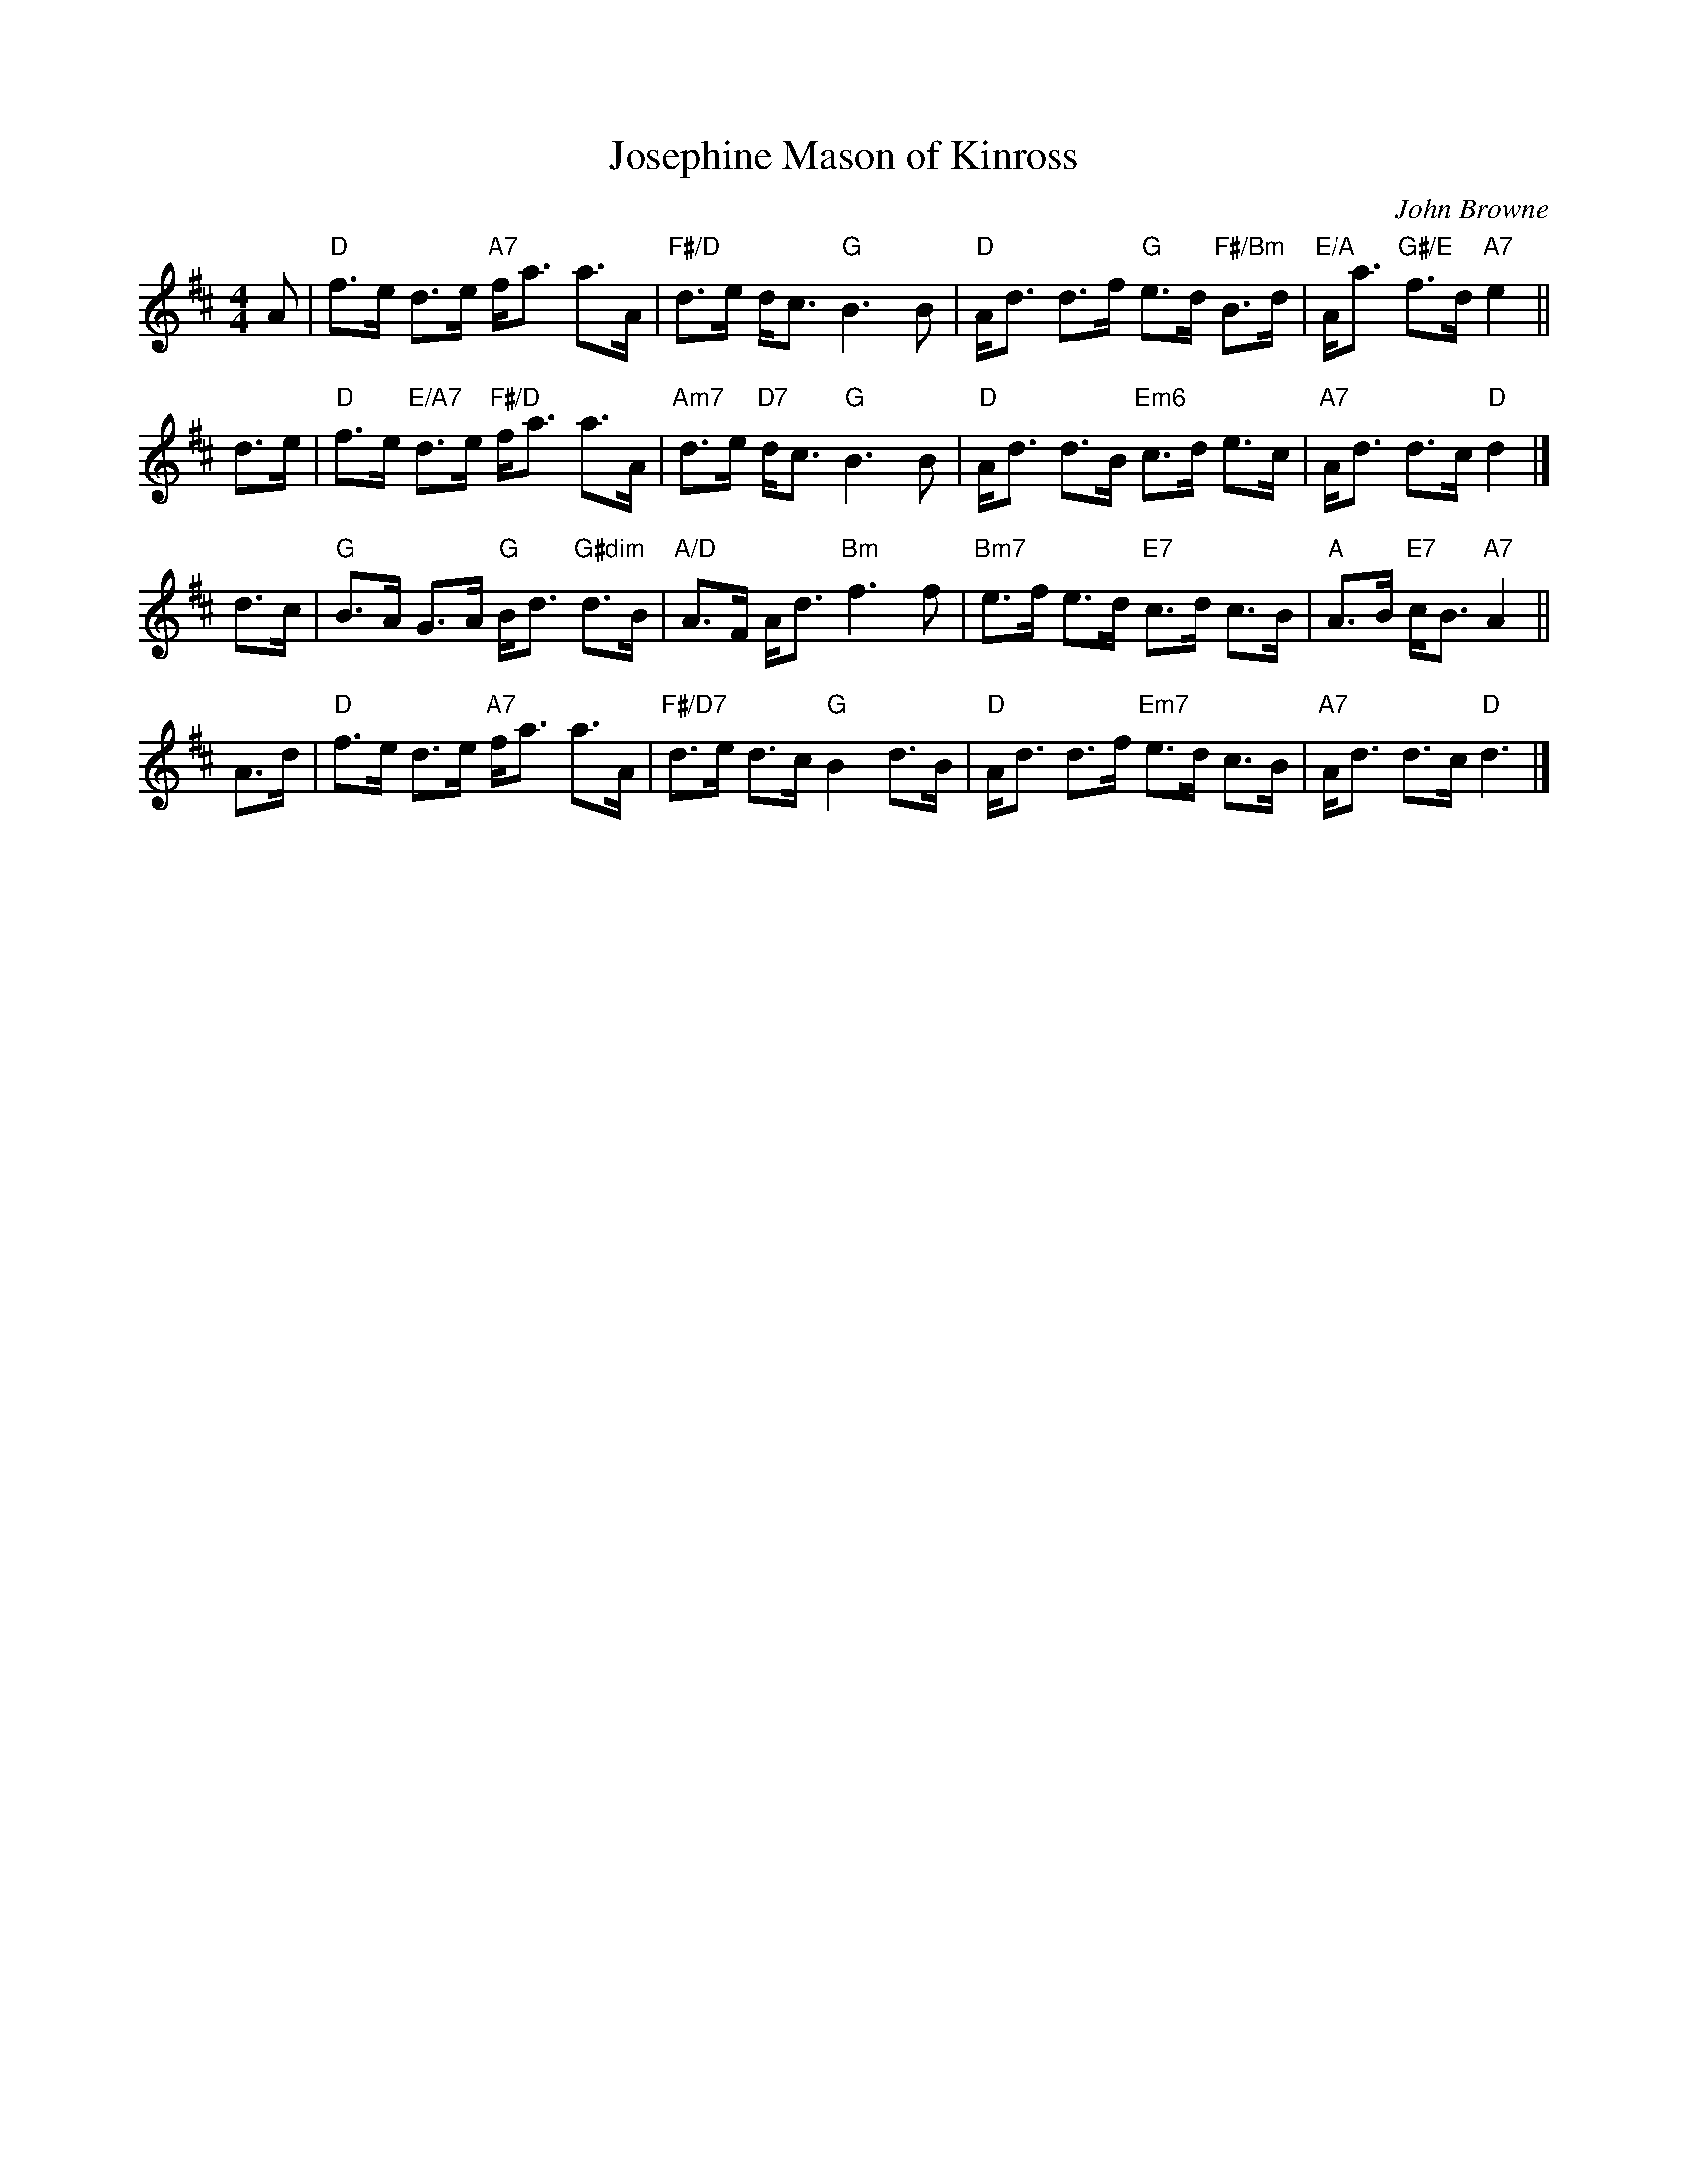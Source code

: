 X: 49111
T: Josephine Mason of Kinross
C: John Browne
R: strathspey
B: RSCDS 49-11
N: Tune for the dance MacDonald of Keppoch
Z: 2015 John Chambers <jc:trillian.mit.edu>
M: 4/4
L: 1/8
K: D
A |\
"D"f>e d>e "A7"f<a a>A | "F#/D"d>e d<c "G"B3 B |\
"D"A<d d>f "G"e>d "F#/Bm"B>d | "E/A"A<a "G#/E"f>d "A7"e2 ||
d>e |\
"D"f>e "E/A7"d>e "F#/D"f<a a>A | "Am7"d>e "D7"d<c "G"B3 B |\
"D"A<d d>B "Em6"c>d e>c | "A7"A<d d>c "D"d2 |]
d>c |\
"G"B>A G>A "G"B<d "G#dim"d>B | "A/D"A>F A<d "Bm"f3 f |\
"Bm7"e>f e>d "E7"c>d c>B | "A"A>B "E7"c<B "A7"A2 ||
A>d |\
"D"f>e d>e "A7"f<a a>A | "F#/D7"d>e d>c "G"B2 d>B |\
"D"A<d d>f "Em7"e>d c>B | "A7"A<d d>c "D"d3 |]
